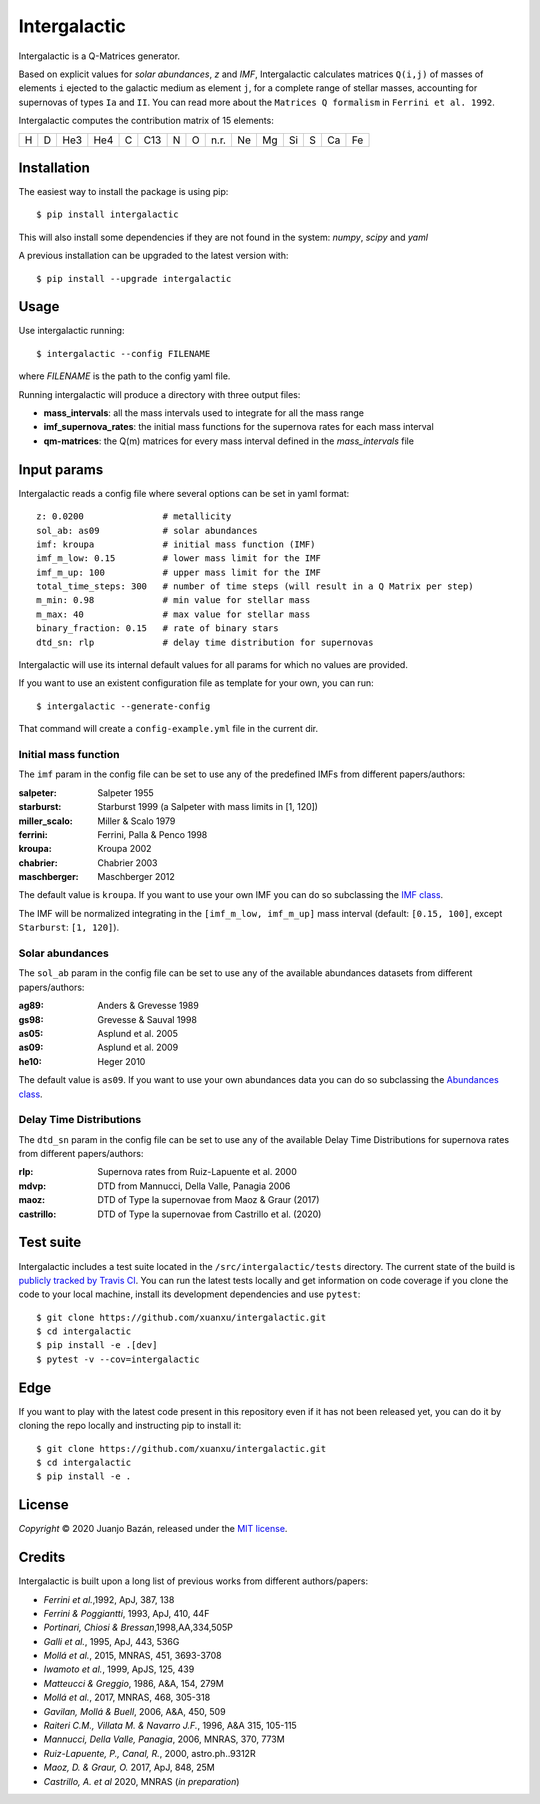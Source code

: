 .. intergalactic

.. |travis-badge| image:: https://travis-ci.org/xuanxu/intergalactic.svg?branch=master
   :target: https://travis-ci.org/xuanxu/intergalactic
   :alt: Build status
.. |docs-badge| image:: https://readthedocs.org/projects/intergalactic/badge/?version=latest
   :target: https://intergalactic.readthedocs.io/en/latest/?badge=latest
   :alt: Documentation Status
.. |codecov-badge| image:: https://codecov.io/gh/xuanxu/intergalactic/branch/master/graph/badge.svg
   :target: https://codecov.io/gh/xuanxu/intergalactic
   :alt: Coverage status
.. |license| image:: https://img.shields.io/badge/license-MIT-blue.svg
   :target: https://github.com/xuanxu/intergalactic/blob/master/LICENSE
   :alt: MIT License
.. |version| image:: https://img.shields.io/pypi/v/intergalactic.svg?color=brightgreen
   :target: https://pypi.org/project/intergalactic/
   :alt: Intergalactic in PyPi


=============
Intergalactic
=============

|travis-badge| |docs-badge| |codecov-badge| |license| |version|

Intergalactic is a Q-Matrices generator.

Based on explicit values for *solar abundances*, *z* and *IMF*, Intergalactic calculates matrices ``Q(i,j)`` of masses of elements ``i`` ejected to the galactic medium as element ``j``, for a complete range of stellar masses, accounting for supernovas of types ``Ia`` and ``II``. You can read more about the ``Matrices Q formalism`` in ``Ferrini et al. 1992``.

Intergalactic computes the contribution matrix of 15 elements:

= = === === = === = = ==== == == == = == ==
H D He3 He4 C C13 N O n.r. Ne Mg Si S Ca Fe
= = === === = === = = ==== == == == = == ==

Installation
============

The easiest way to install the package is using pip::

    $ pip install intergalactic

This will also install some dependencies if they are not found in the system: *numpy*, *scipy* and *yaml*

A previous installation can be upgraded to the latest version with::

    $ pip install --upgrade intergalactic

Usage
=====

Use intergalactic running::

    $ intergalactic --config FILENAME

where *FILENAME* is the path to the config yaml file.

Running intergalactic will produce a directory with three output files:

* **mass_intervals**: all the mass intervals used to integrate for all the mass range
* **imf_supernova_rates**: the initial mass functions for the supernova rates for each mass interval
* **qm-matrices**: the Q(m) matrices for every mass interval defined in the *mass_intervals* file

Input params
============

Intergalactic reads a config file where several options can be set in yaml format::

        z: 0.0200               # metallicity
        sol_ab: as09            # solar abundances
        imf: kroupa             # initial mass function (IMF)
        imf_m_low: 0.15         # lower mass limit for the IMF
        imf_m_up: 100           # upper mass limit for the IMF
        total_time_steps: 300   # number of time steps (will result in a Q Matrix per step)
        m_min: 0.98             # min value for stellar mass
        m_max: 40               # max value for stellar mass
        binary_fraction: 0.15   # rate of binary stars
        dtd_sn: rlp             # delay time distribution for supernovas

Intergalactic will use its internal default values for all params for which no values are provided.

If you want to use an existent configuration file as template for your own, you can run::

    $ intergalactic --generate-config

That command will create a ``config-example.yml`` file in the current dir.


Initial mass function
---------------------

The ``imf`` param in the config file can be set to use any of the predefined IMFs from different papers/authors:

:salpeter: Salpeter 1955
:starburst: Starburst 1999 (a Salpeter with mass limits in [1, 120])
:miller_scalo: Miller & Scalo 1979
:ferrini: Ferrini, Palla & Penco 1998
:kroupa: Kroupa 2002
:chabrier: Chabrier 2003
:maschberger: Maschberger 2012

The default value is ``kroupa``. If you want to use your own IMF you can do so subclassing the `IMF class`_.

.. _`IMF class`: https://github.com/xuanxu/intergalactic/blob/master/src/intergalactic/imfs.py#L35-L68

The IMF will be normalized integrating in the ``[imf_m_low, imf_m_up]`` mass interval (default: ``[0.15, 100]``, except ``Starburst``: ``[1, 120]``).

Solar abundances
----------------

The ``sol_ab`` param in the config file can be set to use any of the available abundances datasets from different papers/authors:

:ag89: Anders & Grevesse 1989
:gs98: Grevesse & Sauval 1998
:as05: Asplund et al. 2005
:as09: Asplund et al. 2009
:he10: Heger 2010

The default value is ``as09``. If you want to use your own abundances data you can do so subclassing the `Abundances class`_.

.. _`Abundances class`: https://github.com/xuanxu/intergalactic/blob/master/src/intergalactic/abundances.py#L30-L59

Delay Time Distributions
------------------------

The ``dtd_sn`` param in the config file can be set to use any of the available Delay Time Distributions for supernova rates from different papers/authors:

:rlp: Supernova rates from Ruiz-Lapuente et al. 2000
:mdvp: DTD from Mannucci, Della Valle, Panagia 2006
:maoz: DTD of Type Ia supernovae from Maoz & Graur (2017)
:castrillo: DTD of Type Ia supernovae from Castrillo et al. (2020)

Test suite
==========

Intergalactic includes a test suite located in the ``/src/intergalactic/tests`` directory. The current state of the build is `publicly tracked by Travis CI`_. You can run the latest tests locally and get information on code coverage if you clone the code to your local machine, install its development dependencies and use ``pytest``::

    $ git clone https://github.com/xuanxu/intergalactic.git
    $ cd intergalactic
    $ pip install -e .[dev]
    $ pytest -v --cov=intergalactic

.. _`publicly tracked by Travis CI`: https://travis-ci.org/xuanxu/intergalactic

Edge
====

If you want to play with the latest code present in this repository even if it has not been released yet, you can do it by cloning the repo locally and instructing pip to install it::

    $ git clone https://github.com/xuanxu/intergalactic.git
    $ cd intergalactic
    $ pip install -e .

License
=======

*Copyright* © 2020 Juanjo Bazán, released under the `MIT license`_.

.. _`MIT license`: https://github.com/xuanxu/intergalactic/blob/master/LICENSE

Credits
=======

Intergalactic is built upon a long list of previous works from different authors/papers:

* *Ferrini et al.*,1992, ApJ, 387, 138
* *Ferrini & Poggiantti*, 1993, ApJ, 410, 44F
* *Portinari, Chiosi & Bressan*,1998,AA,334,505P
* *Galli et al.*, 1995, ApJ, 443, 536G
* *Mollá et al.*, 2015, MNRAS, 451, 3693-3708
* *Iwamoto et al.*, 1999, ApJS, 125, 439
* *Matteucci & Greggio*, 1986, A&A, 154, 279M
* *Mollá et al.*, 2017, MNRAS, 468, 305-318
* *Gavilan, Mollá & Buell*, 2006, A&A, 450, 509
* *Raiteri C.M., Villata M. & Navarro J.F.*, 1996, A&A 315, 105-115
* *Mannucci, Della Valle, Panagia*, 2006, MNRAS, 370, 773M
* *Ruiz-Lapuente, P., Canal, R.*, 2000, astro.ph..9312R
* *Maoz, D. & Graur, O.* 2017, ApJ, 848, 25M
* *Castrillo, A. et al* 2020, MNRAS (*in preparation*)
